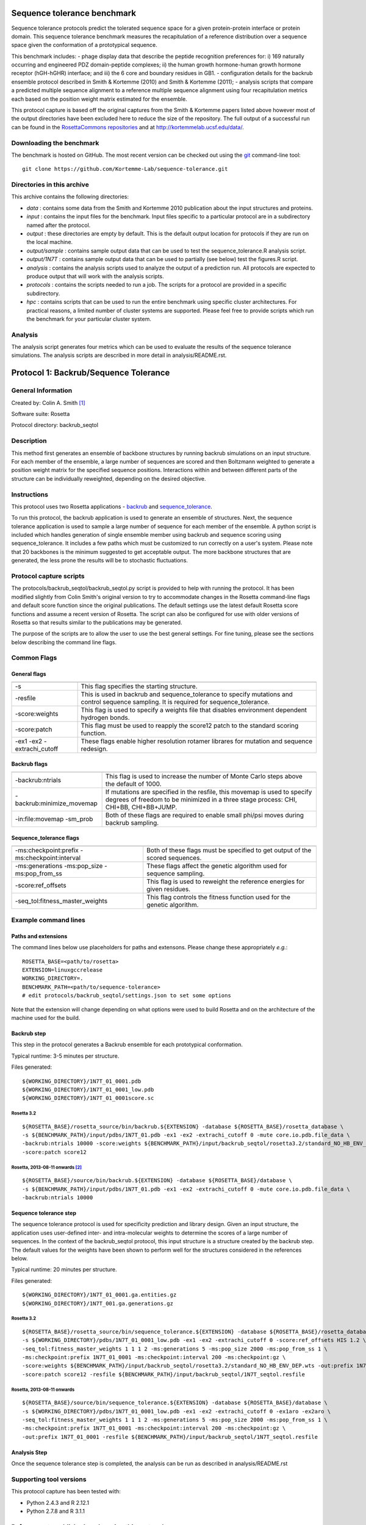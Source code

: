 ====================================
Sequence tolerance benchmark
====================================

Sequence tolerance protocols predict the tolerated sequence space for a given protein-protein interface or protein domain.
This sequence tolerance benchmark measures the recapitulation of a reference distribution over a sequence space given the
conformation of a prototypical sequence.

This benchmark includes:
- phage display data that describe the peptide recognition preferences for: i) 169 naturally occurring and engineered
PDZ domain-peptide complexes; ii) the human growth hormone-human growth hormone receptor (hGH-hGHR) interface; and iii)
the 6 core and boundary residues in GB1.
- configuration details for the backrub ensemble protocol described in Smith & Kortemme (2010) and Smith & Kortemme (2011);
- analysis scripts that compare a predicted multiple sequence alignment to a reference multiple sequence alignment using
four recapitulation metrics each based on the position weight matrix estimated for the ensemble.

This protocol capture is based off the original captures from the Smith & Kortemme papers listed above however most of
the output directories have been excluded here to reduce the size of the repository. The full output of a successful run
can be found in the `RosettaCommons repositories <https://github.com/RosettaCommons/demos/tree/master/protocol_capture/2010/backrub_seqtol>`_ and
at http://kortemmelab.ucsf.edu/data/.

-------------------------
Downloading the benchmark
-------------------------

The benchmark is hosted on GitHub. The most recent version can be checked out using the `git <http://git-scm.com/>`_ command-line tool:

::

  git clone https://github.com/Kortemme-Lab/sequence-tolerance.git

---------------------------
Directories in this archive
---------------------------

This archive contains the following directories:

- *data* : contains some data from the Smith and Kortemme 2010 publication about the input structures and proteins.
- *input* : contains the input files for the benchmark. Input files specific to a particular protocol are in a subdirectory named after the protocol.
- *output* : these directories are empty by default. This is the default output location for protocols if they are run on the local machine.
- *output/sample* : contains sample output data that can be used to test the sequence_tolerance.R analysis script.
- *output/1N7T* : contains sample output data that can be used to partially (see below) test the figures.R script.
- *analysis* : contains the analysis scripts used to analyze the output of a prediction run. All protocols are expected to produce output that will work with the analysis scripts.
- *protocols* : contains the scripts needed to run a job. The scripts for a protocol are provided in a specific subdirectory.
- *hpc* : contains scripts that can be used to run the entire benchmark using specific cluster architectures. For practical reasons, a limited number of cluster systems are supported. Please feel free to provide scripts which run the benchmark for your particular cluster system.

--------------------------------------
Analysis
--------------------------------------

The analysis script generates four metrics which can be used to evaluate the results of the sequence tolerance simulations.
The analysis scripts are described in more detail in analysis/README.rst.

======================================
Protocol 1: Backrub/Sequence Tolerance
======================================

-------------------
General Information
-------------------

Created by: Colin A. Smith [1]_

Software suite: Rosetta

Protocol directory: backrub_seqtol

-------------------
Description
-------------------

This method first generates an ensemble of backbone structures by running backrub simulations on an input structure. For
each member of the ensemble, a large number of sequences are scored and then Boltzmann weighted to generate a position
weight matrix for the specified sequence positions. Interactions within and between different parts of the structure can
be individually reweighted, depending on the desired objective.

-------------------
Instructions
-------------------

This protocol uses two Rosetta applications - `backrub <https://www.rosettacommons.org/docs/latest/backrub.html>`_ and
`sequence_tolerance <https://www.rosettacommons.org/docs/latest/sequence-tolerance.html>`_.

To run this protocol, the backrub application is used to generate an ensemble of structures. Next, the sequence tolerance
application is used to sample a large number of sequence for each member of the ensemble. A python script is included which
handles generation of single ensemble member using backrub and sequence scoring using sequence_tolerance. It includes a
few paths which must be customized to run correctly on a user's system. Please note that 20 backbones is the minimum
suggested to get acceptable output. The more backbone structures that are generated, the less prone the results will be
to stochastic fluctuations.

------------------------
Protocol capture scripts
------------------------

The protocols/backrub_seqtol/backrub_seqtol.py script is provided to help with running the protocol. It has been modified
slightly from Colin Smith's original version to try to accommodate changes in the Rosetta command-line flags and default
score function since the original publications. The default settings use the latest default Rosetta score functions and
assume a recent version of Rosetta. The script can also be configured for use with older versions of Rosetta so that results
similar to the publications may be generated.

The purpose of the scripts are to allow the user to use the best general settings. For fine tuning, please see the sections
below describing the command line flags.


-------------------
Common Flags
-------------------

_____________
General flags
_____________

+----------------------------+-------------------------------------------------------------------------------------------------------------------------------------------+
+============================+===========================================================================================================================================+
| -s 	                     | This flag specifies the starting structure.                                                                                               |
+----------------------------+-------------------------------------------------------------------------------------------------------------------------------------------+
| -resfile                   | This is used in backrub and sequence_tolerance to specify mutations and control sequence sampling. It is required for sequence_tolerance. |
+----------------------------+-------------------------------------------------------------------------------------------------------------------------------------------+
| -score:weights             | This flag is used to specify a weights file that disables environment dependent hydrogen bonds.                                           |
+----------------------------+-------------------------------------------------------------------------------------------------------------------------------------------+
| -score:patch               | This flag must be used to reapply the score12 patch to the standard scoring function.                                                     |
+----------------------------+-------------------------------------------------------------------------------------------------------------------------------------------+
| -ex1 -ex2 -extrachi_cutoff | These flags enable higher resolution rotamer librares for mutation and sequence redesign.                                                 |
+----------------------------+-------------------------------------------------------------------------------------------------------------------------------------------+



_____________
Backrub flags
_____________



+---------------------------+-------------------------------------------------------------------------------------------------------------------------------------------------------------------+
+===========================+===================================================================================================================================================================+
| -backrub:ntrials          | This flag is used to increase the number of Monte Carlo steps above the default of 1000.                                                                          |
+---------------------------+-------------------------------------------------------------------------------------------------------------------------------------------------------------------+
| -backrub:minimize_movemap | If mutations are specified in the resfile, this movemap is used to specify degrees of freedom to be minimized in a three stage process: CHI, CHI+BB, CHI+BB+JUMP. |
+---------------------------+-------------------------------------------------------------------------------------------------------------------------------------------------------------------+
| -in:file:movemap -sm_prob | Both of these flags are required to enable small phi/psi moves during backrub sampling.                                                                           |
+---------------------------+-------------------------------------------------------------------------------------------------------------------------------------------------------------------+




________________________
Sequence_tolerance flags
________________________

+-----------------------------------------------+------------------------------------------------------------------------------+
+===============================================+==============================================================================+
| -ms:checkpoint:prefix -ms:checkpoint:interval | Both of these flags must be specified to get output of the scored sequences. |
+-----------------------------------------------+------------------------------------------------------------------------------+
| -ms:generations -ms:pop_size -ms:pop_from_ss  | These flags affect the genetic algorithm used for sequence sampling.         |
+-----------------------------------------------+------------------------------------------------------------------------------+
| -score:ref_offsets                            | This flag is used to reweight the reference energies for given residues.     |
+-----------------------------------------------+------------------------------------------------------------------------------+
| -seq_tol:fitness_master_weights               | This flag controls the fitness function used for the genetic algorithm.      |
+-----------------------------------------------+------------------------------------------------------------------------------+


----------------------
Example command lines
----------------------

____________________
Paths and extensions
____________________

The command lines below use placeholders for paths and extensons. Please change these appropriately *e.g.*:

::

  ROSETTA_BASE=<path/to/rosetta>
  EXTENSION=linuxgccrelease
  WORKING_DIRECTORY=.
  BENCHMARK_PATH=<path/to/sequence-tolerance>
  # edit protocols/backrub_seqtol/settings.json to set some options

Note that the extension will change depending on what options were used to build Rosetta and on the architecture of the
machine used for the build.

____________
Backrub step
____________

This step in the protocol generates a Backrub ensemble for each prototypical conformation.

Typical runtime: 3-5 minutes per structure.

Files generated:

::

  ${WORKING_DIRECTORY}/1N7T_01_0001.pdb
  ${WORKING_DIRECTORY}/1N7T_01_0001_low.pdb
  ${WORKING_DIRECTORY}/1N7T_01_0001score.sc

''''''''''''
Rosetta 3.2
''''''''''''

::

  ${ROSETTA_BASE}/rosetta_source/bin/backrub.${EXTENSION} -database ${ROSETTA_BASE}/rosetta_database \
  -s ${BENCHMARK_PATH}/input/pdbs/1N7T_01.pdb -ex1 -ex2 -extrachi_cutoff 0 -mute core.io.pdb.file_data \
  -backrub:ntrials 10000 -score:weights ${BENCHMARK_PATH}/input/backrub_seqtol/rosetta3.2/standard_NO_HB_ENV_DEP.wts \
  -score:patch score12


''''''''''''''''''''''''''''''''
Rosetta, 2013-08-11 onwards [2]_
''''''''''''''''''''''''''''''''

::

  ${ROSETTA_BASE}/source/bin/backrub.${EXTENSION} -database ${ROSETTA_BASE}/database \
  -s ${BENCHMARK_PATH}/input/pdbs/1N7T_01.pdb -ex1 -ex2 -extrachi_cutoff 0 -mute core.io.pdb.file_data \
  -backrub:ntrials 10000

_______________________
Sequence tolerance step
_______________________


The sequence tolerance protocol is used for specificity prediction and library design. Given an input structure, the
application uses user-defined inter- and intra-molecular weights to determine the scores of a large number of sequences. In the
context of the backrub_seqtol protocol, this input structure is a structure created by the backrub step. The default values for
the weights have been shown to perform well for the structures considered in the references below.

Typical runtime: 20 minutes per structure.

Files generated:

::

  ${WORKING_DIRECTORY}/1N7T_01_0001.ga.entities.gz
  ${WORKING_DIRECTORY}/1N7T_001.ga.generations.gz

''''''''''''
Rosetta 3.2
''''''''''''

::

  ${ROSETTA_BASE}/rosetta_source/bin/sequence_tolerance.${EXTENSION} -database ${ROSETTA_BASE}/rosetta_database \
  -s ${WORKING_DIRECTORY}/pdbs/1N7T_01_0001_low.pdb -ex1 -ex2 -extrachi_cutoff 0 -score:ref_offsets HIS 1.2 \
  -seq_tol:fitness_master_weights 1 1 1 2 -ms:generations 5 -ms:pop_size 2000 -ms:pop_from_ss 1 \
  -ms:checkpoint:prefix 1N7T_01_0001 -ms:checkpoint:interval 200 -ms:checkpoint:gz \
  -score:weights ${BENCHMARK_PATH}/input/backrub_seqtol/rosetta3.2/standard_NO_HB_ENV_DEP.wts -out:prefix 1N7T_01_0001 \
  -score:patch score12 -resfile ${BENCHMARK_PATH}/input/backrub_seqtol/1N7T_seqtol.resfile

'''''''''''''''''''''''''''
Rosetta, 2013-08-11 onwards
'''''''''''''''''''''''''''

::

  ${ROSETTA_BASE}/source/bin/sequence_tolerance.${EXTENSION} -database ${ROSETTA_BASE}/database \
  -s ${WORKING_DIRECTORY}/pdbs/1N7T_01_0001_low.pdb -ex1 -ex2 -extrachi_cutoff 0 -ex1aro -ex2aro \
  -seq_tol:fitness_master_weights 1 1 1 2 -ms:generations 5 -ms:pop_size 2000 -ms:pop_from_ss 1 \
  -ms:checkpoint:prefix 1N7T_01_0001 -ms:checkpoint:interval 200 -ms:checkpoint:gz \
  -out:prefix 1N7T_01_0001 -resfile ${BENCHMARK_PATH}/input/backrub_seqtol/1N7T_seqtol.resfile

_____________
Analysis Step
_____________

Once the sequence tolerance step is completed, the analysis can be run as described in analysis/README.rst

----------------------------
Supporting tool versions
----------------------------

This protocol capture has been tested with:

- Python 2.4.3 and R 2.12.1
- Python 2.7.8 and R 3.1.1

-------------------------------------------------
References to published works using this protocol
-------------------------------------------------

Smith, CA, Kortemme, T. Structure-Based Prediction of the Peptide Sequence Space Recognized by Natural and Synthetic PDZ Domains. 2010. J Mol Biol 402(2):460-74. `doi: 10.1016/j.jmb.2010.07.032 <http://dx.doi.org/10.1016/j.jmb.2010.07.032>`_.

Smith, CA, Kortemme, T. Predicting the Tolerated Sequences for Proteins and Protein Interfaces Using RosettaBackrub
Flexible Backbone Design. 2011.
PLoS ONE 6(7):e20451. `doi: 10.1371/journal.pone.0020451 <http://dx.doi.org/10.1371/journal.pone.0020451>`_.


.. [1] The original version of this protocol capture was developed and tested for Rosetta 3.2. Any errors in the current version above are likely to be our fault rather than that of the original author. Please contact support@kortemmelab.ucsf.edu with any issues which may arise.

.. [2] The default Rosetta score function switched to Talaris 2013, making some previous flags redundant.

